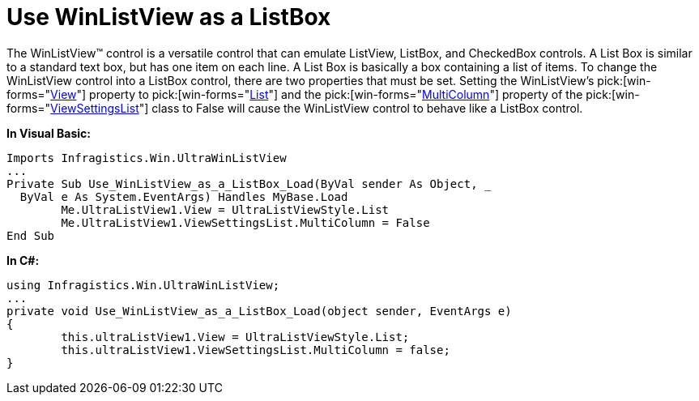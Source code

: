 ﻿////

|metadata|
{
    "name": "winlistview-use-winlistview-as-a-listbox",
    "controlName": ["WinListView"],
    "tags": ["How Do I"],
    "guid": "{239878A5-FCBD-41CC-A824-8EEC0AC91091}",  
    "buildFlags": [],
    "createdOn": "2006-11-01T00:00:00Z"
}
|metadata|
////

= Use WinListView as a ListBox

The WinListView™ control is a versatile control that can emulate ListView, ListBox, and CheckedBox controls. A List Box is similar to a standard text box, but has one item on each line. A List Box is basically a box containing a list of items. To change the WinListView control into a ListBox control, there are two properties that must be set. Setting the WinListView's  pick:[win-forms="link:{ApiPlatform}win.ultrawinlistview{ApiVersion}~infragistics.win.ultrawinlistview.ultralistview~view.html[View]"]  property to  pick:[win-forms="link:{ApiPlatform}win.ultrawinlistview{ApiVersion}~infragistics.win.ultrawinlistview.ultralistviewstyle.html[List]"]  and the  pick:[win-forms="link:{ApiPlatform}win.ultrawinlistview{ApiVersion}~infragistics.win.ultrawinlistview.ultralistviewlistsettings~multicolumn.html[MultiColumn]"]  property of the  pick:[win-forms="link:{ApiPlatform}win.ultrawinlistview{ApiVersion}~infragistics.win.ultrawinlistview.ultralistviewlistsettings.html[ViewSettingsList]"]  class to False will cause the WinListView control to behave like a ListBox control.

*In Visual Basic:*

----
Imports Infragistics.Win.UltraWinListView
...
Private Sub Use_WinListView_as_a_ListBox_Load(ByVal sender As Object, _
  ByVal e As System.EventArgs) Handles MyBase.Load
	Me.UltraListView1.View = UltraListViewStyle.List
	Me.UltraListView1.ViewSettingsList.MultiColumn = False
End Sub
----

*In C#:*

----
using Infragistics.Win.UltraWinListView;
...
private void Use_WinListView_as_a_ListBox_Load(object sender, EventArgs e)
{
	this.ultraListView1.View = UltraListViewStyle.List;
	this.ultraListView1.ViewSettingsList.MultiColumn = false;
}
----
